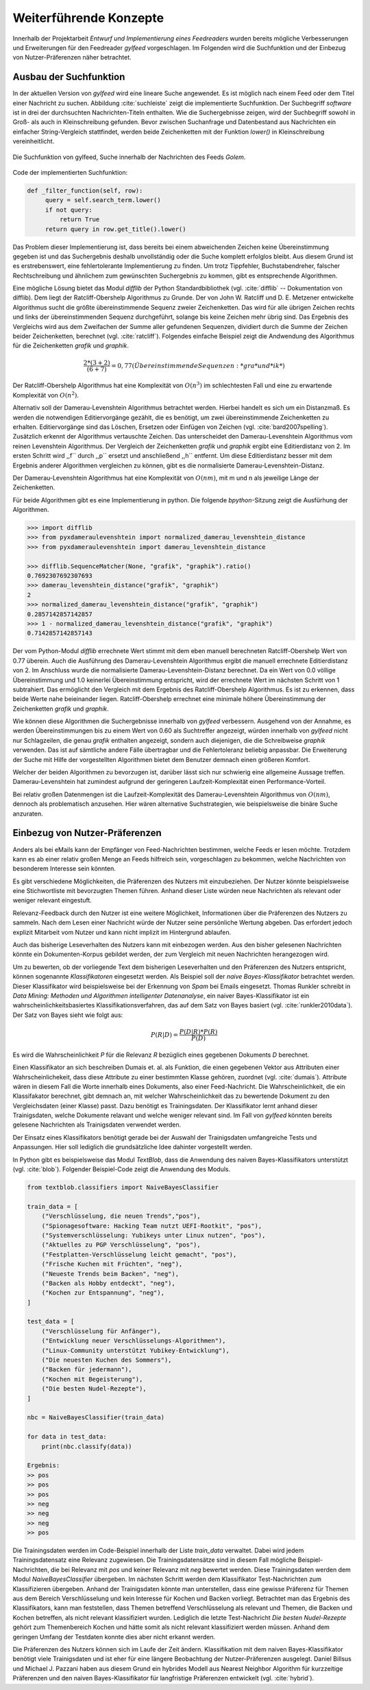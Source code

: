 ***********************
Weiterführende Konzepte
***********************

Innerhalb der Projektarbeit *Entwurf und Implementierung eines Feedreaders*
wurden bereits mögliche Verbesserungen und Erweiterungen für den Feedreader
*gylfeed* vorgeschlagen. Im Folgenden wird die Suchfunktion und der Einbezug von
Nutzer-Präferenzen näher betrachtet.



Ausbau der Suchfunktion
=======================

In der aktuellen Version von *gylfeed* wird eine lineare Suche angewendet. Es
ist möglich nach einem Feed oder dem Titel einer Nachricht zu suchen. Abbildung
:cite:`suchleiste` zeigt die implementierte Suchfunktion. Der Suchbegriff
*software* ist in drei der durchsuchten Nachrichten-Titeln enthalten. Wie die
Suchergebnisse zeigen, wird der Suchbegriff sowohl in Groß- als auch in
Kleinschreibung gefunden. Bevor zwischen Suchanfrage und Datenbestand aus
Nachrichten ein einfacher String-Vergleich stattfindet, werden beide
Zeichenketten mit der Funktion *lower()* in Kleinschreibung vereinheitlicht.


.. _suchleiste:

.. figure:: ./figs/suche.png
    :alt: Die Suchfunktion von gylfeed.
    :width: 80%
    :align: center
    
    Die Suchfunktion von gylfeed, Suche innerhalb der Nachrichten des Feeds
    *Golem*.


Code der implementierten Suchfunktion:
    
.. code-block:: python

   def _filter_function(self, row):
        query = self.search_term.lower()
        if not query:
            return True
        return query in row.get_title().lower()


Das Problem dieser Implementierung ist, dass bereits bei einem abweichenden
Zeichen keine Übereinstimmung gegeben ist und das Suchergebnis deshalb
unvollständig oder die Suche komplett erfolglos bleibt. Aus diesem Grund ist es
erstrebenswert, eine fehlertolerante Implementierung zu finden. Um trotz
Tippfehler, Buchstabendreher, falscher Rechtschreibung und ähnlichem zum
gewünschten Suchergebnis zu kommen, gibt es entsprechende Algorithmen.

Eine mögliche Lösung bietet das Modul *difflib* der Python Standardbibliothek
(vgl. :cite:`difflib` -- Dokumentation von difflib). Dem liegt der
Ratcliff-Obershelp Algorithmus zu Grunde. Der von John W. Ratcliff und D. E.
Metzener entwickelte Algorithmus sucht die größte übereinstimmende Sequenz
zweier Zeichenketten. Das wird für alle übrigen Zeichen rechts und links der
übereinstimmenden Sequenz durchgeführt, solange bis keine Zeichen mehr übrig
sind. Das Ergebnis des Vergleichs wird aus dem Zweifachen der Summe aller
gefundenen Sequenzen, dividiert durch die Summe der Zeichen beider
Zeichenketten, berechnet (vgl. :cite:`ratcliff`). Folgendes einfache Beispiel zeigt die Andwendung des
Algorithmus für die Zeichenketten *grafik* und *graphik*.

.. math::

    \frac {2*(3+2)}{(6+7)} = 0,77    (Übereinstimmende Sequenzen: *gra* und *ik*)

Der Ratcliff-Obershelp Algorithmus hat eine Komplexität von :math:`O(n^{3})` im
schlechtesten Fall und eine zu erwartende Komplexität von :math:`O(n^{2})`.


Alternativ soll der Damerau-Levenshtein Algorithmus betrachtet werden. Hierbei
handelt es sich um ein Distanzmaß. Es werden die notwendigen Editiervorgänge
gezählt, die es benötigt, um zwei übereinstimmende Zeichenketten zu erhalten.
Editiervorgänge sind das Löschen, Ersetzen oder Einfügen von Zeichen (vgl.
:cite:`bard2007spelling`).
Zusätzlich erkennt der Algorithmus vertauschte Zeichen. Das unterscheidet den
Damerau-Levenshtein Algorithmus vom reinen Levenshtein Algorithmus. Der
Vergleich der Zeichenketten *grafik* und *graphik* ergibt eine Editierdistanz
von 2. Im ersten Schritt wird ,,f`` durch ,,p`` ersetzt und anschließend ,,h``
entfernt. Um diese Editierdistanz besser mit dem Ergebnis anderer Algorithmen
vergleichen zu können, gibt es die normalisierte Damerau-Levenshtein-Distanz.


Der Damerau-Levenshtein Algorithmus hat eine Komplexität von :math:`O(nm)`, mit m und n
als jeweilige Länge der Zeichenketten.

Für beide Algorithmen gibt es eine Implementierung in python. Die folgende
*bpython*-Sitzung zeigt die Ausfürhung der Algorithmen.

.. code-block:: python

   >>> import difflib
   >>> from pyxdameraulevenshtein import normalized_damerau_levenshtein_distance 
   >>> from pyxdameraulevenshtein import damerau_levenshtein_distance
   
   >>> difflib.SequenceMatcher(None, "grafik", "graphik").ratio()
   0.7692307692307693
   >>> damerau_levenshtein_distance("grafik", "graphik")
   2
   >>> normalized_damerau_levenshtein_distance("grafik", "graphik")
   0.2857142857142857
   >>> 1 - normalized_damerau_levenshtein_distance("grafik", "graphik")
   0.7142857142857143


Der vom Python-Modul *difflib* errechnete Wert stimmt mit dem eben manuell berechneten
Ratcliff-Obershelp Wert von 0.77 überein. Auch die Ausführung des
Damerau-Levenshtein Algorithmus ergibt die manuell errechnete Editierdistanz von
2. Im Anschluss wurde die normalisierte Damerau-Levenshtein-Distanz berechnet.
Da ein Wert von 0.0 völlige Übereinstimmung und 1.0 keinerlei Übereinstimmung
entspricht, wird der errechnete Wert im nächsten Schritt von 1 subtrahiert. Das
ermöglicht den Vergleich mit dem Ergebnis des Ratcliff-Obershelp Algorithmus. Es
ist zu erkennen, dass beide Werte nahe beieinander liegen. Ratcliff-Obershelp
errechnet eine minimale höhere Übereinstimmung der Zeichenketten *grafik* und
*graphik*.

Wie können diese Algorithmen die Suchergebnisse innerhalb von *gylfeed*
verbessern. Ausgehend von der Annahme, es werden Übereinstimmungen bis zu einem
Wert von 0.60 als Suchtreffer angezeigt, würden innerhalb von *gylfeed* nicht
nur Schlagzeilen, die genau *grafik* enthalten angezeigt, sondern auch
diejenigen, die die Schreibweise *graphik* verwenden. Das ist auf sämtliche
andere Fälle übertragbar und die Fehlertoleranz beliebig anpassbar. Die
Erweiterung der Suche mit Hilfe der vorgestellten Algorithmen bietet dem
Benutzer demnach einen größeren Komfort.

Welcher der beiden Algorithmen zu bevorzugen ist, darüber lässt sich nur
schwierig eine allgemeine Aussage treffen. Damerau-Levenshtein hat zumindest
aufgrund der geringeren Laufzeit-Komplexität einen Performance-Vorteil.

Bei relativ großen Datenmengen ist die Laufzeit-Komplexität des
Damerau-Levenshtein Algorithmus von  :math:`O(nm)`, dennoch als problematisch
anzusehen. Hier wären alternative Suchstrategien, wie beispielsweise die binäre
Suche anzuraten.



Einbezug von Nutzer-Präferenzen
===============================

Anders als bei eMails kann der Empfänger von Feed-Nachrichten bestimmen,
welche Feeds er lesen möchte. Trotzdem kann es ab einer relativ großen Menge an
Feeds hilfreich sein, vorgeschlagen zu bekommen, welche Nachrichten von
besonderem Interesse sein könnten.

Es gibt verschiedene Möglichkeiten, die Präferenzen des Nutzers mit
einzubeziehen. Der Nutzer könnte beispielsweise eine Stichwortliste mit
bevorzugten Themen führen. Anhand dieser Liste würden neue Nachrichten als
relevant oder weniger relevant eingestuft.

Relevanz-Feedback durch den Nutzer ist eine weitere Möglichkeit, Informationen
über die Präferenzen des Nutzers zu sammeln. Nach dem Lesen einer Nachricht
würde der Nutzer seine persönliche Wertung abgeben. Das erfordert jedoch
explizit Mitarbeit vom Nutzer und kann nicht implizit im Hintergrund ablaufen.

Auch das bisherige Leseverhalten des Nutzers kann mit einbezogen werden. Aus den
bisher gelesenen Nachrichten könnte ein Dokumenten-Korpus gebildet werden, der
zum Vergleich mit neuen Nachrichten herangezogen wird.

Um zu bewerten, ob der vorliegende Text dem bisherigen Leseverhalten und den
Präferenzen des Nutzers entspricht, können sogenannte *Klassifikatoren* eingesetzt
werden. Als Beispiel soll der *naive Bayes-Klassifikator*
betrachtet werden. Dieser Klassifikator wird beispielsweise bei der
Erkennung von *Spam* bei Emails eingesetzt. Thomas Runkler schreibt in *Data
Mining: Methoden und Algorithmen intelligenter Datenanalyse*, ein naiver
Bayes-Klassifikator ist ein wahrscheinlichkeitsbasiertes
Klassifikationsverfahren, das auf dem Satz von Bayes basiert (vgl.
:cite:`runkler2010data`). Der Satz von Bayes sieht wie folgt aus:

.. math::

    P(R|D) = \frac {P(D|R) * P(R)} {P(D)}

Es wird die Wahrscheinlichkeit *P* für die Relevanz *R* bezüglich eines
gegebenen Dokuments *D* berechnet.

Einen Klassifikator an sich beschreiben Dumais et. al. als Funktion, die einen
gegebenen Vektor aus Attributen einer Wahrscheinlichekeit, dass diese Attribute
zu einer bestimmten Klasse gehören, zuordnet (vgl. :cite:`dumais`). Attribute
wären in diesem Fall die Worte innerhalb eines Dokuments, also einer
Feed-Nachricht. Die Wahrscheinlichkeit, die ein Klassifakator berechnet, gibt
demnach an, mit welcher Wahrscheinlichkeit das zu bewertende Dokument zu den
Vergleichsdaten (einer Klasse) passt. Dazu benötigt es Trainingsdaten. Der
Klassifikator lernt anhand dieser Trainigsdaten, welche Dokumente relavant und 
welche weniger relevant sind. Im Fall von *gylfeed* könnten bereits gelesene
Nachrichten als Trainigsdaten verwendet werden.

Der Einsatz eines Klassifikators benötigt gerade bei der Auswahl der
Trainigsdaten umfangreiche Tests und Anpassungen. Hier soll lediglich die
grundsätzliche Idee dahinter vorgestellt werden.

In Python gibt es beispielsweise das Modul *TextBlob*, dass die Anwendung des
naiven Bayes-Klassifikators unterstützt (vgl. :cite:`blob`). Folgender
Beispiel-Code zeigt die Anwendung des Moduls.

.. code-block:: python

    from textblob.classifiers import NaiveBayesClassifier

    train_data = [
        ("Verschlüsselung, die neuen Trends","pos"),
        ("Spionagesoftware: Hacking Team nutzt UEFI-Rootkit", "pos"),
        ("Systemverschlüsselung: Yubikeys unter Linux nutzen", "pos"),
        ("Aktuelles zu PGP Verschlüsselung", "pos"),
        ("Festplatten-Verschlüsselung leicht gemacht", "pos"),
        ("Frische Kuchen mit Früchten", "neg"),
        ("Neueste Trends beim Backen", "neg"),
        ("Backen als Hobby entdeckt", "neg"),
        ("Kochen zur Entspannung", "neg"),
    ]

    test_data = [
        ("Verschlüsselung für Anfänger"),
        ("Entwicklung neuer Verschlüsselungs-Algorithmen"),
        ("Linux-Community unterstützt Yubikey-Entwicklung"),
        ("Die neuesten Kuchen des Sommers"),
        ("Backen für jedermann"),
        ("Kochen mit Begeisterung"),
        ("Die besten Nudel-Rezepte"),
    ]

    nbc = NaiveBayesClassifier(train_data)

    for data in test_data:
        print(nbc.classify(data))

    Ergebnis:
    >> pos
    >> pos
    >> pos
    >> neg
    >> neg
    >> neg
    >> pos
    

Die Trainingsdaten werden im Code-Beispiel innerhalb der Liste *train_data*
verwaltet. Dabei wird jedem Trainingsdatensatz eine Relevanz zugewiesen. Die
Trainingsdatensätze sind in diesem Fall mögliche Beispiel-Nachrichten, die bei
Relevanz mit *pos* und keiner Relevanz mit *neg* bewertet werden. Diese
Trainingsdaten werden dem Modul *NaiveBayesClassifier* übergeben. Im nächsten
Schritt werden dem Klassifikator Test-Nachrichten zum Klassifizieren übergeben.
Anhand der Trainigsdaten könnte man unterstellen, dass eine gewisse Präferenz
für Themen aus dem Bereich Verschlüsselung und kein Interesse für Kochen und Backen vorliegt.
Betrachtet man das Ergebnis des Klassifikators, kann man feststellen, dass
Themen betreffend Verschlüsselung als relevant und Themen, die Backen und Kochen
betreffen, als nicht relevant klassifiziert wurden. Lediglich die letzte
Test-Nachricht *Die besten Nudel-Rezepte* gehört zum Themenbereich Kochen und
hätte somit als nicht relevant klassifiziert werden müssen. Anhand dem geringen
Umfang der Testdaten konnte dies aber nicht erkannt werden.


Die Präferenzen des Nutzers können sich im Laufe der Zeit ändern. Klassifikation
mit dem naiven Bayes-Klassifikator benötigt viele Trainigsdaten und ist eher für eine
längere Beobachtung der Nutzer-Präferenzen ausgelegt. Daniel Billsus und Michael
J. Pazzani haben aus diesem Grund ein hybrides Modell aus Nearest Neighbor
Algorithm für kurzzeitige Präferenzen und den naiven Bayes-Klassifikator für
langfristige Präferenzen entwickelt (vgl. :cite:`hybrid`).


